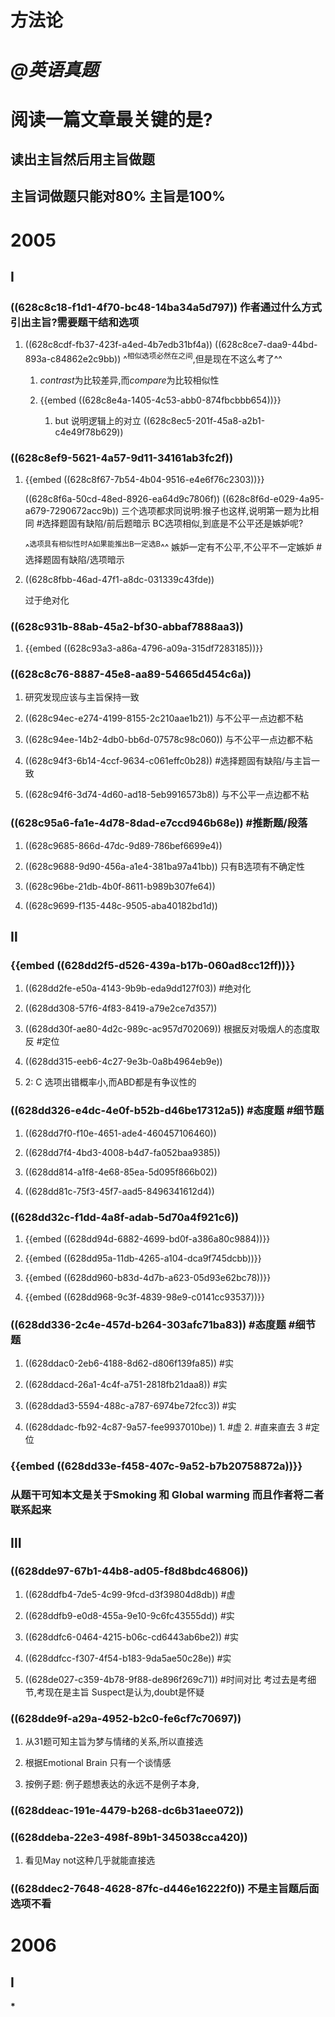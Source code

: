 * 方法论
* [[@英语真题]]
* 阅读一篇文章最关键的是?
** 读出主旨然后用主旨做题
** 主旨词做题只能对80% 主旨是100%
* 2005
** Ⅰ
*** ((628c8c18-f1d1-4f70-bc48-14ba34a5d797)) 作者通过什么方式引出主旨?需要题干结和选项
**** ((628c8cdf-fb37-423f-a4ed-4b7edb31bf4a)) ((628c8ce7-daa9-44bd-893a-c84862e2c9bb)) ^^相似选项必然在之间,但是现在不这么考了^^
***** [[contrast]]为比较差异,而[[compare]]为比较相似性
***** {{embed ((628c8e4a-1405-4c53-abb0-874fbcbbb654))}}
****** but 说明逻辑上的对立 ((628c8ec5-201f-45a8-a2b1-c4e49f78b629))
*** ((628c8ef9-5621-4a57-9d11-34161ab3fc2f))
**** {{embed ((628c8f67-7b54-4b04-9516-e4e6f76c2303))}}
((628c8f6a-50cd-48ed-8926-ea64d9c7806f))
((628c8f6d-e029-4a95-a679-7290672acc9b))
三个选项都求同说明:猴子也这样,说明第一题为比相同 #选择题固有缺陷/前后题暗示
BC选项相似,到底是不公平还是嫉妒呢?

^^选项具有相似性时A如果能推出B一定选B^^ 嫉妒一定有不公平,不公平不一定嫉妒 #选择题固有缺陷/选项暗示
**** ((628c8fbb-46ad-47f1-a8dc-031339c43fde))
过于绝对化
*** ((628c931b-88ab-45a2-bf30-abbaf7888aa3))
**** {{embed ((628c93a3-a86a-4796-a09a-315df7283185))}}
*** ((628c8c76-8887-45e8-aa89-54665d454c6a))
**** 研究发现应该与主旨保持一致
**** ((628c94ec-e274-4199-8155-2c210aae1b21)) 与不公平一点边都不粘
**** ((628c94ee-14b2-4db0-bb6d-07578c98c060)) 与不公平一点边都不粘
**** ((628c94f3-6b14-4ccf-9634-c061effc0b28)) #选择题固有缺陷/与主旨一致
**** ((628c94f6-3d74-4d60-ad18-5eb9916573b8)) 与不公平一点边都不粘
*** ((628c95a6-fa1e-4d78-8dad-e7ccd946b68e)) #推断题/段落
**** ((628c9685-866d-47dc-9d89-786bef6699e4))
**** ((628c9688-9d90-456a-a1e4-381ba97a41bb)) 只有B选项有不确定性
**** ((628c96be-21db-4b0f-8611-b989b307fe64))
**** ((628c9699-f135-448c-9505-aba40182bd1d))
** Ⅱ
*** {{embed ((628dd2f5-d526-439a-b17b-060ad8cc12ff))}}
**** ((628dd2fe-e50a-4143-9b9b-eda9dd127f03)) #绝对化
**** ((628dd308-57f6-4f83-8419-a79e2ce7d357))
**** ((628dd30f-ae80-4d2c-989c-ac957d702069)) 根据反对吸烟人的态度取反 #定位
**** ((628dd315-eeb6-4c27-9e3b-0a8b4964eb9e))
**** 2: C 选项出错概率小,而ABD都是有争议性的
*** ((628dd326-e4dc-4e0f-b52b-d46be17312a5)) #态度题 #细节题
**** ((628dd7f0-f10e-4651-ade4-460457106460))
**** ((628dd7f4-4bd3-4008-b4d7-fa052baa9385))
**** ((628dd814-a1f8-4e68-85ea-5d095f866b02))
**** ((628dd81c-75f3-45f7-aad5-8496341612d4))
*** ((628dd32c-f1dd-4a8f-adab-5d70a4f921c6))
**** {{embed ((628dd94d-6882-4699-bd0f-a386a80c9884))}}
**** {{embed ((628dd95a-11db-4265-a104-dca9f745dcbb))}}
**** {{embed ((628dd960-b83d-4d7b-a623-05d93e62bc78))}}
**** {{embed ((628dd968-9c3f-4839-98e9-c0141cc93537))}}
*** ((628dd336-2c4e-457d-b264-303afc71ba83)) #态度题 #细节题
**** ((628ddac0-2eb6-4188-8d62-d806f139fa85)) #实
**** ((628ddacd-26a1-4c4f-a751-2818fb21daa8)) #实
**** ((628ddad3-5594-488c-a787-6974be72fcc3)) #实
**** ((628ddadc-fb92-4c87-9a57-fee9937010be)) 1. #虚  2. #直来直去 3 #定位
*** {{embed ((628dd33e-f458-407c-9a52-b7b20758872a))}}
*** 从题干可知本文是关于Smoking 和 Global warming 而且作者将二者联系起来
** Ⅲ
*** ((628dde97-67b1-44b8-ad05-f8d8bdc46806))
:PROPERTIES:
:id: 628dde99-d587-4794-a385-1e601dc27823
:END:
**** ((628ddfb4-7de5-4c99-9fcd-d3f39804d8db)) #虚
**** ((628ddfb9-e0d8-455a-9e10-9c6fc43555dd)) #实
**** ((628ddfc6-0464-4215-b06c-cd6443ab6be2)) #实
**** ((628ddfcc-f307-4f54-b183-9da5ae50c28e)) #实
**** ((628de027-c359-4b78-9f88-de896f269c71)) #时间对比 考过去是考细节,考现在是主旨 Suspect是认为,doubt是怀疑
*** ((628dde9f-a29a-4952-b2c0-fe6cf7c70697))
**** 从31题可知主旨为梦与情绪的关系,所以直接选
**** 根据Emotional Brain 只有一个谈情感
**** 按例子题: 例子题想表达的永远不是例子本身,
*** ((628ddeac-191e-4479-b268-dc6b31aee072))
*** ((628ddeba-22e3-498f-89b1-345038cca420))
**** 看见May not这种几乎就能直接选
*** ((628ddec2-7648-4628-87fc-d446e16222f0)) 不是主旨题后面选项不看
* 2006
** Ⅰ
***
